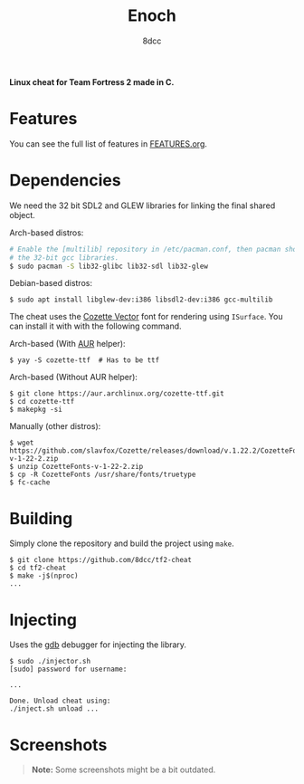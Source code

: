 #+title: Enoch
#+options: toc:nil
#+startup: showeverything
#+author: 8dcc

*Linux cheat for Team Fortress 2 made in C.*

#+TOC: headlines 2

* Features

You can see the full list of features in [[./FEATURES.org][FEATURES.org]].

* Dependencies

We need the 32 bit SDL2 and GLEW libraries for linking the final shared object.

Arch-based distros:

#+begin_src bash
# Enable the [multilib] repository in /etc/pacman.conf, then pacman should pull
# the 32-bit gcc libraries.
$ sudo pacman -S lib32-glibc lib32-sdl lib32-glew
#+end_src

Debian-based distros:

#+begin_src console
$ sudo apt install libglew-dev:i386 libsdl2-dev:i386 gcc-multilib
#+end_src

The cheat uses the [[https://github.com/slavfox/Cozette][Cozette Vector]] font for rendering using =ISurface=. You can
install it with with the following command.

Arch-based (With [[https://aur.archlinux.org/packages/cozette-ttf][AUR]] helper):

#+begin_src console
$ yay -S cozette-ttf  # Has to be ttf
#+end_src

Arch-based (Without AUR helper):

#+begin_src console
$ git clone https://aur.archlinux.org/cozette-ttf.git
$ cd cozette-ttf
$ makepkg -si
#+end_src

Manually (other distros):

#+begin_src console
$ wget https://github.com/slavfox/Cozette/releases/download/v.1.22.2/CozetteFonts-v-1-22-2.zip
$ unzip CozetteFonts-v-1-22-2.zip
$ cp -R CozetteFonts /usr/share/fonts/truetype
$ fc-cache
#+end_src

* Building

Simply clone the repository and build the project using =make=.

#+begin_src console
$ git clone https://github.com/8dcc/tf2-cheat
$ cd tf2-cheat
$ make -j$(nproc)
...
#+end_src

* Injecting

Uses the [[https://www.gnu.org/savannah-checkouts/gnu/gdb/index.html][gdb]] debugger for injecting the library.

#+begin_src console
$ sudo ./injector.sh
[sudo] password for username:

...

Done. Unload cheat using:
./inject.sh unload ...
#+end_src

* Screenshots

#+begin_quote
*Note:* Some screenshots might be a bit outdated.
#+end_quote

[[https://user-images.githubusercontent.com/29655971/292682114-6b8ab549-335e-4c36-b98a-da484b1a5c48.png]]
[[https://user-images.githubusercontent.com/29655971/292682112-e3bd95d0-b5e8-4217-9856-e62b59f143e9.png]]
[[https://user-images.githubusercontent.com/29655971/292682103-bd9c2b6b-8165-4aec-b4e7-f54c39965a94.png]]
[[https://user-images.githubusercontent.com/29655971/292682095-72796611-6302-468a-afa5-7e765ddced4d.png]]
[[https://user-images.githubusercontent.com/29655971/292682139-789eca45-6c34-4a90-8816-c2c22f35e0f3.png]]
[[https://user-images.githubusercontent.com/29655971/292682091-100c76ec-f95f-4ddf-82bf-ea6187fd3066.png]]
